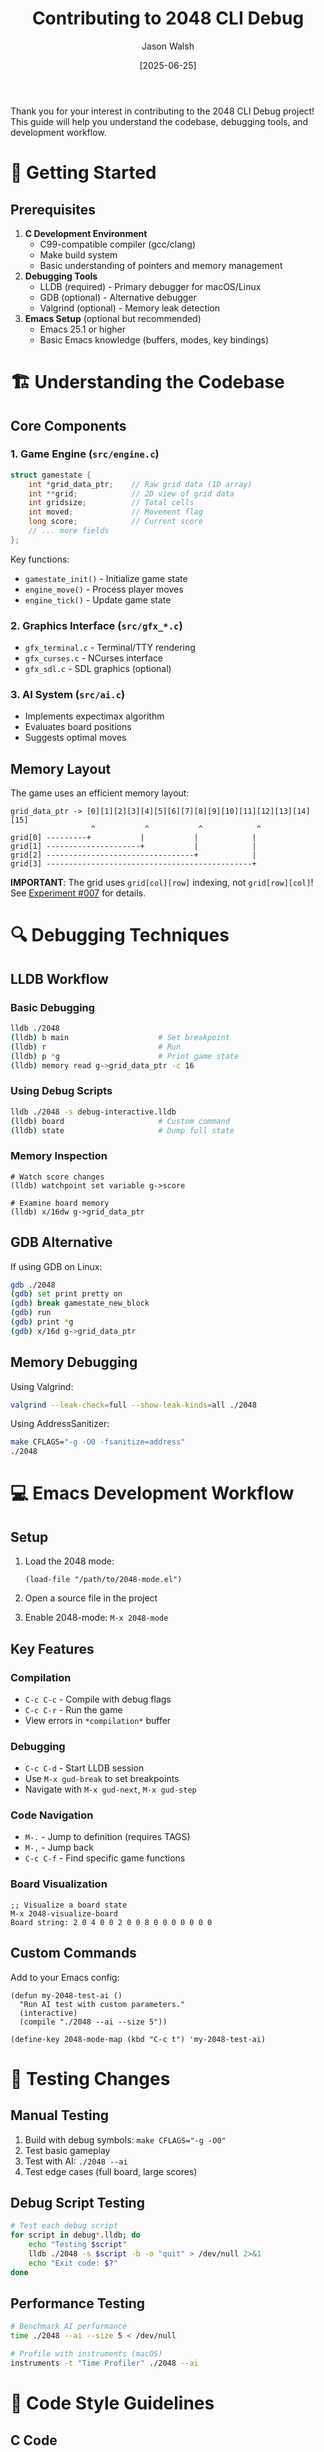 #+TITLE: Contributing to 2048 CLI Debug
#+AUTHOR: Jason Walsh
#+DATE: [2025-06-25]
#+OPTIONS: toc:2 num:nil ^:nil

Thank you for your interest in contributing to the 2048 CLI Debug project! This guide will help you understand the codebase, debugging tools, and development workflow.

* 🎯 Getting Started

** Prerequisites

1. *C Development Environment*
   - C99-compatible compiler (gcc/clang)
   - Make build system
   - Basic understanding of pointers and memory management

2. *Debugging Tools*
   - LLDB (required) - Primary debugger for macOS/Linux
   - GDB (optional) - Alternative debugger
   - Valgrind (optional) - Memory leak detection

3. *Emacs Setup* (optional but recommended)
   - Emacs 25.1 or higher
   - Basic Emacs knowledge (buffers, modes, key bindings)

* 🏗️ Understanding the Codebase

** Core Components

*** 1. Game Engine (~src/engine.c~)
#+begin_src c
struct gamestate {
    int *grid_data_ptr;    // Raw grid data (1D array)
    int **grid;            // 2D view of grid data
    int gridsize;          // Total cells
    int moved;             // Movement flag
    long score;            // Current score
    // ... more fields
};
#+end_src

Key functions:
- ~gamestate_init()~ - Initialize game state
- ~engine_move()~ - Process player moves
- ~engine_tick()~ - Update game state

*** 2. Graphics Interface (~src/gfx_*.c~)
- ~gfx_terminal.c~ - Terminal/TTY rendering
- ~gfx_curses.c~ - NCurses interface
- ~gfx_sdl.c~ - SDL graphics (optional)

*** 3. AI System (~src/ai.c~)
- Implements expectimax algorithm
- Evaluates board positions
- Suggests optimal moves

** Memory Layout

The game uses an efficient memory layout:
#+begin_example
grid_data_ptr -> [0][1][2][3][4][5][6][7][8][9][10][11][12][13][14][15]
                  ^           ^           ^            ^
grid[0] ---------+           |           |            |
grid[1] ---------------------+           |            |
grid[2] ---------------------------------+            |
grid[3] ----------------------------------------------+
#+end_example

*IMPORTANT*: The grid uses ~grid[col][row]~ indexing, not ~grid[row][col]~! See [[file:experiments/exp_007_memory_layout_proof.org][Experiment #007]] for details.

* 🔍 Debugging Techniques

** LLDB Workflow

*** Basic Debugging
#+begin_src bash
lldb ./2048
(lldb) b main                    # Set breakpoint
(lldb) r                         # Run
(lldb) p *g                      # Print game state
(lldb) memory read g->grid_data_ptr -c 16
#+end_src

*** Using Debug Scripts
#+begin_src bash
lldb ./2048 -s debug-interactive.lldb
(lldb) board                     # Custom command
(lldb) state                     # Dump full state
#+end_src

*** Memory Inspection
#+begin_src lldb
# Watch score changes
(lldb) watchpoint set variable g->score

# Examine board memory
(lldb) x/16dw g->grid_data_ptr
#+end_src

** GDB Alternative

If using GDB on Linux:
#+begin_src bash
gdb ./2048
(gdb) set print pretty on
(gdb) break gamestate_new_block
(gdb) run
(gdb) print *g
(gdb) x/16d g->grid_data_ptr
#+end_src

** Memory Debugging

Using Valgrind:
#+begin_src bash
valgrind --leak-check=full --show-leak-kinds=all ./2048
#+end_src

Using AddressSanitizer:
#+begin_src bash
make CFLAGS="-g -O0 -fsanitize=address"
./2048
#+end_src

* 💻 Emacs Development Workflow

** Setup

1. Load the 2048 mode:
   #+begin_src elisp
   (load-file "/path/to/2048-mode.el")
   #+end_src

2. Open a source file in the project

3. Enable 2048-mode: ~M-x 2048-mode~

** Key Features

*** Compilation
- ~C-c C-c~ - Compile with debug flags
- ~C-c C-r~ - Run the game
- View errors in ~*compilation*~ buffer

*** Debugging
- ~C-c C-d~ - Start LLDB session
- Use ~M-x gud-break~ to set breakpoints
- Navigate with ~M-x gud-next~, ~M-x gud-step~

*** Code Navigation
- ~M-.~ - Jump to definition (requires TAGS)
- ~M-,~ - Jump back
- ~C-c C-f~ - Find specific game functions

*** Board Visualization
#+begin_src elisp
;; Visualize a board state
M-x 2048-visualize-board
Board string: 2 0 4 0 0 2 0 0 8 0 0 0 0 0 0 0
#+end_src

** Custom Commands

Add to your Emacs config:
#+begin_src elisp
(defun my-2048-test-ai ()
  "Run AI test with custom parameters."
  (interactive)
  (compile "./2048 --ai --size 5"))

(define-key 2048-mode-map (kbd "C-c t") 'my-2048-test-ai)
#+end_src

* 🧪 Testing Changes

** Manual Testing
1. Build with debug symbols: ~make CFLAGS="-g -O0"~
2. Test basic gameplay
3. Test with AI: ~./2048 --ai~
4. Test edge cases (full board, large scores)

** Debug Script Testing
#+begin_src bash
# Test each debug script
for script in debug*.lldb; do
    echo "Testing $script"
    lldb ./2048 -s $script -b -o "quit" > /dev/null 2>&1
    echo "Exit code: $?"
done
#+end_src

** Performance Testing
#+begin_src bash
# Benchmark AI performance
time ./2048 --ai --size 5 < /dev/null

# Profile with instruments (macOS)
instruments -t "Time Profiler" ./2048 --ai
#+end_src

* 📝 Code Style Guidelines

** C Code
- Use 4 spaces for indentation (no tabs)
- K&R style braces
- Descriptive variable names
- Comment complex algorithms

Example:
#+begin_src c
int engine_move(struct gamestate *g, int direction) {
    if (direction < 0 || direction > 3) {
        return -1;  // Invalid direction
    }
    
    // Perform move logic
    gravitate(g, direction);
    merge(g, direction);
    gravitate(g, direction);
    
    return 0;
}
#+end_src

** LLDB Scripts
- Comment each breakpoint's purpose
- Use descriptive command aliases
- Group related commands

** Emacs Lisp
- Follow Emacs Lisp conventions
- Use ~defcustom~ for user options
- Provide docstrings for all functions

* 🚀 Submitting Changes

** Process

1. *Fork and Clone*
   #+begin_src bash
   gh repo fork jwalsh/2048-cli-debug --clone
   #+end_src

2. *Create Feature Branch*
   #+begin_src bash
   git checkout -b feature/your-feature-name
   #+end_src

3. *Make Changes*
   - Write clean, documented code
   - Test thoroughly
   - Update documentation if needed

4. *Commit with Conventional Commits*
   #+begin_src bash
   git commit -m "feat: add board state export function"
   #+end_src

5. *Push and Create PR*
   #+begin_src bash
   git push origin feature/your-feature-name
   gh pr create
   #+end_src

** Commit Message Format
#+begin_example
type(scope): description

[optional body]

[optional footer]
#+end_example

Types: feat, fix, docs, style, refactor, test, chore

** Pull Request Guidelines
- Describe what changes you made and why
- Reference any related issues
- Include testing steps
- Add screenshots for UI changes

* 🧪 Experimental Framework

The project includes a comprehensive experimental framework in the ~experiments/~ directory:

** Running Experiments
1. Navigate to ~experiments/~
2. Choose an experiment file (e.g., ~exp_007_memory_layout_proof.org~)
3. Use ~org-babel-tangle~ to generate scripts
4. Run the generated scripts from the project root

** Creating New Experiments
1. Copy ~EXPERIMENT_TEMPLATE.org~
2. Follow the structured methodology
3. Document hypotheses, methods, and results
4. Consider promoting stable tools to ~scripts/~

See [[file:docs/experimental-methodology.org][Experimental Methodology]] for detailed guidelines.

* 📚 Resources

** C Programming
- [[https://en.wikipedia.org/wiki/The_C_Programming_Language][C Programming Language (K&R)]]
- [[https://modernc.gforge.inria.fr/][Modern C]]

** Debugging
- [[https://lldb.llvm.org/use/tutorial.html][LLDB Tutorial]]
- [[https://www.gnu.org/software/gdb/documentation/][GDB Documentation]]

** Emacs
- [[https://www.gnu.org/software/emacs/manual/][Emacs Manual]]
- [[https://www.gnu.org/software/emacs/manual/html_node/emacs/Debuggers.html][GUD Mode Documentation]]

** 2048 Algorithm
- [[https://stackoverflow.com/questions/22342854/what-is-the-optimal-algorithm-for-the-game-2048][2048 AI Strategies]]
- [[https://en.wikipedia.org/wiki/Expectiminimax][Expectimax Algorithm]]

* ❓ Questions?

- Open an issue for bugs or feature requests
- Start a discussion for general questions
- Tag @jwalsh for code review

Happy debugging! 🎮🔍